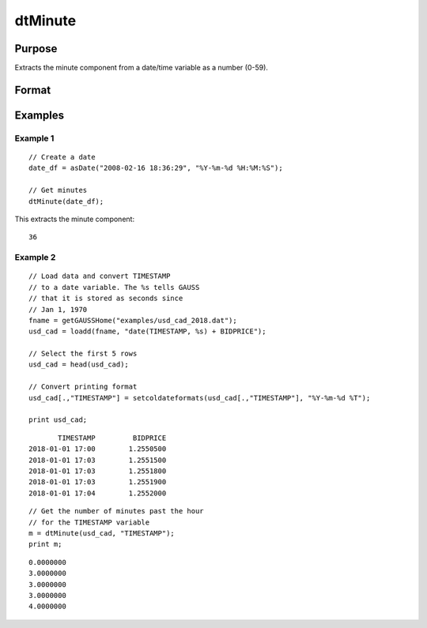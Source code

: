 
dtMinute
==============================================

Purpose
----------------

Extracts the minute component from a date/time variable as a number (0-59).

Format
----------------
.. function:: minutes = dtMinute(X [, column])

    :param X: Data with metadata.
    :type X: TxK dataframe

    :param column: Optional, name or index of the date variable in *X* to get minutes from. Default = first column.
    :type column: Scalar or string

    :return minutes: The minutes of the dates in the column specified by *column*.
    :rtype minutes: Tx1 vector
    

Examples
----------------

Example 1
+++++++++++

::

  // Create a date
  date_df = asDate("2008-02-16 18:36:29", "%Y-%m-%d %H:%M:%S");

  // Get minutes
  dtMinute(date_df);

This extracts the minute component:

::

  36

Example 2
++++++++++++

::

    // Load data and convert TIMESTAMP
    // to a date variable. The %s tells GAUSS
    // that it is stored as seconds since
    // Jan 1, 1970
    fname = getGAUSSHome("examples/usd_cad_2018.dat");
    usd_cad = loadd(fname, "date(TIMESTAMP, %s) + BIDPRICE");
    
    // Select the first 5 rows
    usd_cad = head(usd_cad);
    
    // Convert printing format
    usd_cad[.,"TIMESTAMP"] = setcoldateformats(usd_cad[.,"TIMESTAMP"], "%Y-%m-%d %T");
    
    print usd_cad;

::

           TIMESTAMP         BIDPRICE 
    2018-01-01 17:00        1.2550500 
    2018-01-01 17:03        1.2551500 
    2018-01-01 17:03        1.2551800 
    2018-01-01 17:03        1.2551900 
    2018-01-01 17:04        1.2552000


::

    // Get the number of minutes past the hour
    // for the TIMESTAMP variable
    m = dtMinute(usd_cad, "TIMESTAMP");
    print m;

::

       0.0000000 
       3.0000000 
       3.0000000 
       3.0000000 
       4.0000000


.. seealso:: Functions :func:`dtHour`, :func:`dtSecond`

